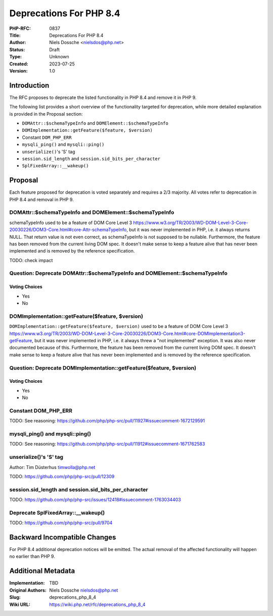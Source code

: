 Deprecations For PHP 8.4
========================

:PHP-RFC: 0837
:Title: Deprecations For PHP 8.4
:Author: Niels Dossche <nielsdos@php.net>
:Status: Draft
:Type: Unknown
:Created: 2023-07-25
:Version: 1.0

Introduction
------------

The RFC proposes to deprecate the listed functionality in PHP 8.4 and
remove it in PHP 9.

The following list provides a short overview of the functionality
targeted for deprecation, while more detailed explanation is provided in
the Proposal section:

-  ``DOMAttr::$schemaTypeInfo`` and ``DOMElement::$schemaTypeInfo``
-  ``DOMImplementation::getFeature($feature, $version)``
-  Constant ``DOM_PHP_ERR``
-  ``mysqli_ping()`` and ``mysqli::ping()``
-  ``unserialize()``'s 'S' tag
-  ``session.sid_length`` and ``session.sid_bits_per_character``
-  ``SplFixedArray::__wakeup()``

Proposal
--------

Each feature proposed for deprecation is voted separately and requires a
2/3 majority. All votes refer to deprecation in PHP 8.4 and removal in
PHP 9.

DOMAttr::$schemaTypeInfo and DOMElement::$schemaTypeInfo
~~~~~~~~~~~~~~~~~~~~~~~~~~~~~~~~~~~~~~~~~~~~~~~~~~~~~~~~

schemaTypeInfo used to be a feature of DOM Core Level 3
https://www.w3.org/TR/2003/WD-DOM-Level-3-Core-20030226/DOM3-Core.html#core-Attr-schemaTypeInfo,
but it was never implemented in PHP, i.e. it always returns NULL. That
return value is not even correct, as schemaTypeInfo is not supposed to
be nullable. Furthermore, the feature has been removed from the current
living DOM spec. It doesn't make sense to keep a feature alive that has
never been implemented and is removed by the reference specification.

TODO: check impact

Question: Deprecate DOMAttr::$schemaTypeInfo and DOMElement::$schemaTypeInfo
~~~~~~~~~~~~~~~~~~~~~~~~~~~~~~~~~~~~~~~~~~~~~~~~~~~~~~~~~~~~~~~~~~~~~~~~~~~~

Voting Choices
^^^^^^^^^^^^^^

-  Yes
-  No

DOMImplementation::getFeature($feature, $version)
~~~~~~~~~~~~~~~~~~~~~~~~~~~~~~~~~~~~~~~~~~~~~~~~~

``DOMImplementation::getFeature($feature, $version)`` used to be a
feature of DOM Core Level 3
https://www.w3.org/TR/2003/WD-DOM-Level-3-Core-20030226/DOM3-Core.html#core-DOMImplementation3-getFeature,
but it was never implemented in PHP, i.e. it always threw a "not
implemented" exception. It was also never documented because of this.
Furthermore, the feature has been removed from the current living DOM
spec. It doesn't make sense to keep a feature alive that has never been
implemented and is removed by the reference specification.

Question: Deprecate DOMImplementation::getFeature($feature, $version)
~~~~~~~~~~~~~~~~~~~~~~~~~~~~~~~~~~~~~~~~~~~~~~~~~~~~~~~~~~~~~~~~~~~~~

.. _voting-choices-1:

Voting Choices
^^^^^^^^^^^^^^

-  Yes
-  No

Constant DOM_PHP_ERR
~~~~~~~~~~~~~~~~~~~~

TODO: See reasoning:
https://github.com/php/php-src/pull/11927#issuecomment-1672129591

mysqli_ping() and mysqli::ping()
~~~~~~~~~~~~~~~~~~~~~~~~~~~~~~~~

TODO: See reasoning:
https://github.com/php/php-src/pull/11912#issuecomment-1671762583

unserialize()'s 'S' tag
~~~~~~~~~~~~~~~~~~~~~~~

Author: Tim Düsterhus timwolla@php.net

TODO: https://github.com/php/php-src/pull/12309

session.sid_length and session.sid_bits_per_character
~~~~~~~~~~~~~~~~~~~~~~~~~~~~~~~~~~~~~~~~~~~~~~~~~~~~~

TODO:
https://github.com/php/php-src/issues/12418#issuecomment-1763034403

Deprecate SplFixedArray::__wakeup()
~~~~~~~~~~~~~~~~~~~~~~~~~~~~~~~~~~~

TODO: https://github.com/php/php-src/pull/9704

Backward Incompatible Changes
-----------------------------

For PHP 8.4 additional deprecation notices will be emitted. The actual
removal of the affected functionality will happen no earlier than PHP 9.

Additional Metadata
-------------------

:Implementation: TBD
:Original Authors: Niels Dossche nielsdos@php.net
:Slug: deprecations_php_8_4
:Wiki URL: https://wiki.php.net/rfc/deprecations_php_8_4
